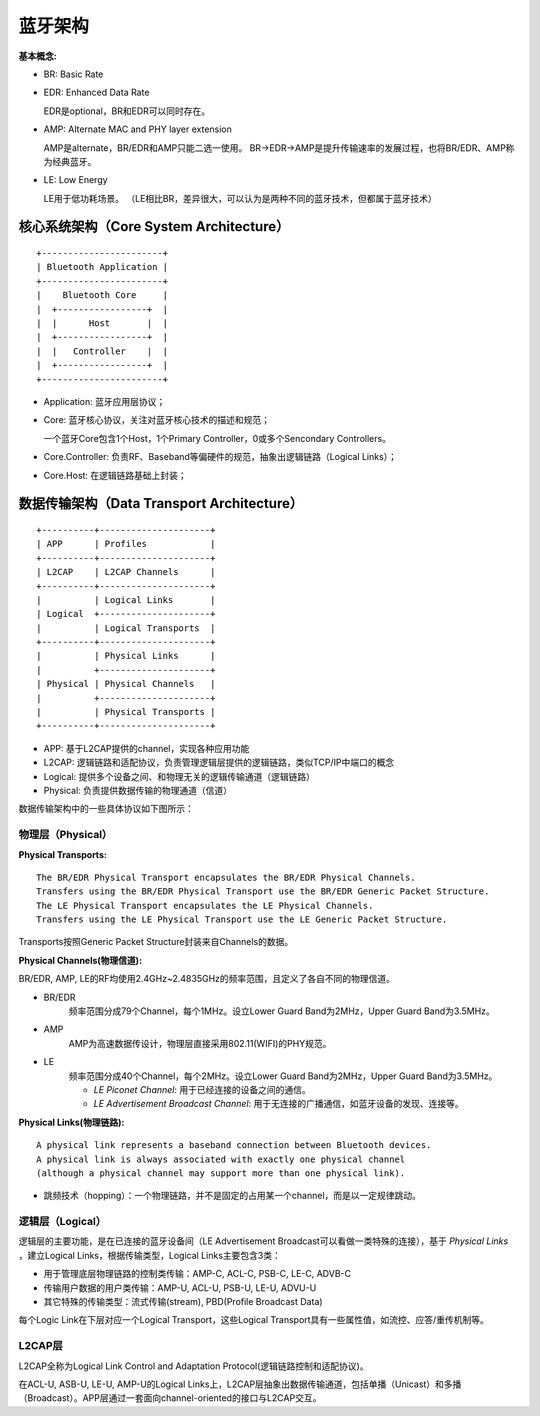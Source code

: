 
蓝牙架构
========


:基本概念:

* BR: Basic Rate
* EDR: Enhanced Data Rate

  EDR是optional，BR和EDR可以同时存在。

* AMP: Alternate MAC and PHY layer extension

  AMP是alternate，BR/EDR和AMP只能二选一使用。
  BR->EDR->AMP是提升传输速率的发展过程，也将BR/EDR、AMP称为经典蓝牙。

* LE: Low Energy

  LE用于低功耗场景。
  （LE相比BR，差异很大，可以认为是两种不同的蓝牙技术，但都属于蓝牙技术）


核心系统架构（Core System Architecture）
----------------------------------------

::

    +-----------------------+
    | Bluetooth Application |
    +-----------------------+
    |    Bluetooth Core     |
    |  +-----------------+  |
    |  |      Host       |  |
    |  +-----------------+  |
    |  |   Controller    |  |
    |  +-----------------+  |
    +-----------------------+

* Application: 蓝牙应用层协议；
* Core: 蓝牙核心协议，关注对蓝牙核心技术的描述和规范；

  一个蓝牙Core包含1个Host，1个Primary Controller，0或多个Sencondary Controllers。

* Core.Controller: 负责RF、Baseband等偏硬件的规范，抽象出逻辑链路（Logical Links）；
* Core.Host: 在逻辑链路基础上封装；

..  image:: img/core.png
    :scale: 80 %
    :align: center


数据传输架构（Data Transport Architecture）
-------------------------------------------

::

    +----------+---------------------+
    | APP      | Profiles            |
    +----------+---------------------+
    | L2CAP    | L2CAP Channels      |
    +----------+---------------------+
    |          | Logical Links       |
    | Logical  +---------------------+
    |          | Logical Transports  |
    +----------+---------------------+
    |          | Physical Links      |
    |          +---------------------+
    | Physical | Physical Channels   |
    |          +---------------------+
    |          | Physical Transports |
    +----------+---------------------+

* APP: 基于L2CAP提供的channel，实现各种应用功能
* L2CAP: 逻辑链路和适配协议，负责管理逻辑层提供的逻辑链路，类似TCP/IP中端口的概念
* Logical: 提供多个设备之间、和物理无关的逻辑传输通道（逻辑链路）
* Physical: 负责提供数据传输的物理通道（信道）

数据传输架构中的一些具体协议如下图所示：

..  image:: img/data-detail.png
    :scale: 80 %
    :align: center


物理层（Physical）
''''''''''''''''''

:Physical Transports:

::

    The BR/EDR Physical Transport encapsulates the BR/EDR Physical Channels.
    Transfers using the BR/EDR Physical Transport use the BR/EDR Generic Packet Structure.
    The LE Physical Transport encapsulates the LE Physical Channels.
    Transfers using the LE Physical Transport use the LE Generic Packet Structure.

Transports按照Generic Packet Structure封装来自Channels的数据。


:Physical Channels(物理信道):

BR/EDR, AMP, LE的RF均使用2.4GHz~2.4835GHz的频率范围，且定义了各自不同的物理信道。

* BR/EDR
    频率范围分成79个Channel，每个1MHz。设立Lower Guard Band为2MHz，Upper Guard Band为3.5MHz。

* AMP
    AMP为高速数据传设计，物理层直接采用802.11(WIFI)的PHY规范。

* LE
    频率范围分成40个Channel，每个2MHz。设立Lower Guard Band为2MHz，Upper Guard Band为3.5MHz。

    + `LE Piconet Channel`: 用于已经连接的设备之间的通信。
    + `LE Advertisement Broadcast Channel`: 用于无连接的广播通信，如蓝牙设备的发现、连接等。


:Physical Links(物理链路):

::

    A physical link represents a baseband connection between Bluetooth devices.
    A physical link is always associated with exactly one physical channel
    (although a physical channel may support more than one physical link).

- 跳频技术（hopping）：一个物理链路，并不是固定的占用某一个channel，而是以一定规律跳动。


逻辑层（Logical）
'''''''''''''''''

逻辑层的主要功能，是在已连接的蓝牙设备间（LE Advertisement Broadcast可以看做一类特殊的连接），基于 `Physical Links` ，建立Logical Links，根据传输类型，Logical Links主要包含3类：

- 用于管理底层物理链路的控制类传输：AMP-C, ACL-C, PSB-C, LE-C, ADVB-C
- 传输用户数据的用户类传输：AMP-U, ACL-U, PSB-U, LE-U, ADVU-U
- 其它特殊的传输类型：流式传输(stream), PBD(Profile Broadcast Data)

每个Logic Link在下层对应一个Logical Transport，这些Logical Transport具有一些属性值，如流控、应答/重传机制等。


L2CAP层
'''''''

L2CAP全称为Logical Link Control and Adaptation Protocol(逻辑链路控制和适配协议)。

在ACL-U, ASB-U, LE-U, AMP-U的Logical Links上，L2CAP层抽象出数据传输通道，包括单播（Unicast）和多播（Broadcast）。APP层通过一套面向channel-oriented的接口与L2CAP交互。
